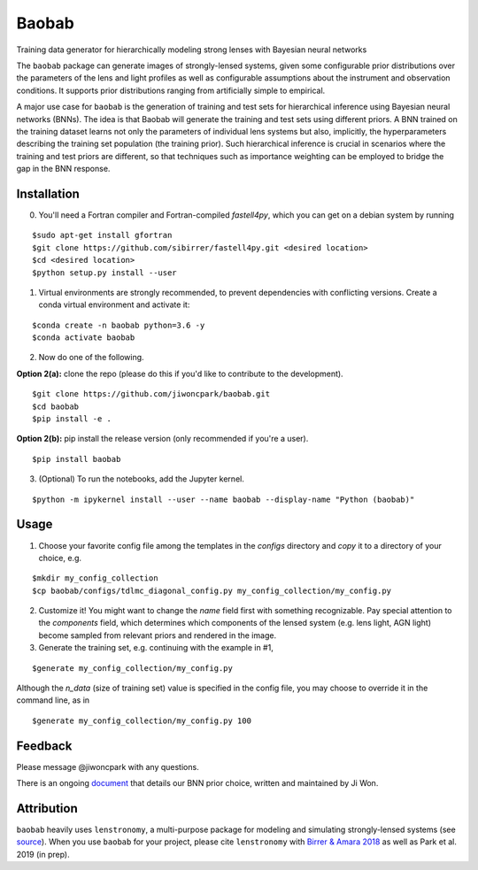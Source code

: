 ======
Baobab
======

.. image:: https://travis-ci.com/jiwoncpark/baobab.svg?branch=master
    :target: https://travis-ci.org/jiwoncpark/baobab

.. image:: https://readthedocs.org/projects/pybaobab/badge/?version=latest
        :target: https://pybaobab.readthedocs.io/en/latest/?badge=latest
        :alt: Documentation Status

.. image:: https://coveralls.io/repos/github/jiwoncpark/baobab/badge.svg?branch=master
        :target: https://coveralls.io/github/jiwoncpark/baobab?branch=master


Training data generator for hierarchically modeling strong lenses with Bayesian neural networks

The ``baobab`` package can generate images of strongly-lensed systems, given some configurable prior distributions over the parameters of the lens and light profiles as well as configurable assumptions about the instrument and observation conditions. It supports prior distributions ranging from artificially simple to empirical.

A major use case for ``baobab`` is the generation of training and test sets for hierarchical inference using Bayesian neural networks (BNNs). The idea is that Baobab will generate the training and test sets using different priors. A BNN trained on the training dataset learns not only the parameters of individual lens systems but also, implicitly, the hyperparameters describing the training set population (the training prior). Such hierarchical inference is crucial in scenarios where the training and test priors are different, so that techniques such as importance weighting can be employed to bridge the gap in the BNN response.

Installation
============

0. You'll need a Fortran compiler and Fortran-compiled `fastell4py`, which you can get on a debian system by running

::

$sudo apt-get install gfortran
$git clone https://github.com/sibirrer/fastell4py.git <desired location>
$cd <desired location>
$python setup.py install --user

1. Virtual environments are strongly recommended, to prevent dependencies with conflicting versions. Create a conda virtual environment and activate it:

::

$conda create -n baobab python=3.6 -y
$conda activate baobab

2. Now do one of the following. 

**Option 2(a):** clone the repo (please do this if you'd like to contribute to the development).

::

$git clone https://github.com/jiwoncpark/baobab.git
$cd baobab
$pip install -e .

**Option 2(b):** pip install the release version (only recommended if you're a user).

::

$pip install baobab


3. (Optional) To run the notebooks, add the Jupyter kernel.

::

$python -m ipykernel install --user --name baobab --display-name "Python (baobab)"

Usage
=====

1. Choose your favorite config file among the templates in the `configs` directory and *copy* it to a directory of your choice, e.g.

::

$mkdir my_config_collection
$cp baobab/configs/tdlmc_diagonal_config.py my_config_collection/my_config.py


2. Customize it! You might want to change the `name` field first with something recognizable. Pay special attention to the `components` field, which determines which components of the lensed system (e.g. lens light, AGN light) become sampled from relevant priors and rendered in the image.

3. Generate the training set, e.g. continuing with the example in #1,

::

$generate my_config_collection/my_config.py

Although the `n_data` (size of training set) value is specified in the config file, you may choose to override it in the command line, as in

::

$generate my_config_collection/my_config.py 100

Feedback
========

Please message @jiwoncpark with any questions.

There is an ongoing `document <https://www.overleaf.com/read/pswdqwttjbjr>`_ that details our BNN prior choice, written and maintained by Ji Won.

Attribution
===========

``baobab`` heavily uses ``lenstronomy``, a multi-purpose package for modeling and simulating strongly-lensed systems (see `source <https://github.com/sibirrer/lenstronomy>`_). When you use ``baobab`` for your project, please cite ``lenstronomy`` with `Birrer & Amara 2018 <https://arxiv.org/abs/1803.09746v1>`_ as well as Park et al. 2019 (in prep).